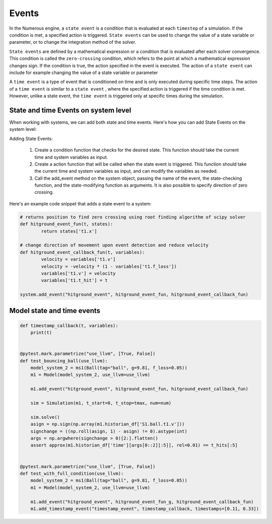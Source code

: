 Events
==================

In the Numerous engine, a ``state event``  is a condition that is evaluated at each ``timestep``  of a simulation.
If the condition is met, a specified action is triggered. ``State events``  can be used to change the value of
a state variable or parameter, or to change the integration method of the solver.

``State events``  are defined by a mathematical expression or a condition that is evaluated after each solver convergence.
This condition is called the ``zero-crossing`` condition, which refers to the point at which a mathematical expression
changes sign. If the condition is true, the action specified in the event is executed. The action of a ``state event``
can include for example changing the value of a state variable or parameter

A ``time event``  is a type of event that is conditioned on time and is only executed during specific
time steps. The action of a ``time event``  is similar to a ``state event`` , where the specified action is triggered if
the time condition is met. However, unlike a state event, the ``time event``
is triggered only at specific times during the simulation.

State and time Events on system level
^^^^^^^^^^^^^^^^^^^^^^^^^^^^^^^^^

When working with systems, we can add both state and time events.
Here's how you can add State Events on the system level:

Adding State Events:

    #. Create a condition function that checks for the desired state. This function should take the current time and system variables as input.
    #. Create a action function that will be called when the state event is triggered. This function should take the current time and system variables as input, and can modify the variables as needed.
    #. Call the add_event method on the system object, passing the name of the event, the state-checking function, and the state-modifying function as arguments. It is also possible to specify direction of zero crossing.

Here's an example code snippet that adds a state event to a system:

.. code::


    # returns position to find zero crossing using root finding algorithm of scipy solver
    def hitground_event_fun(t, states):
            return states['t1.x']

    # change direction of movement upon event detection and reduce velocity
    def hitground_event_callback_fun(t, variables):
            velocity = variables['t1.v']
            velocity = -velocity * (1 - variables['t1.f_loss'])
            variables['t1.v'] = velocity
            variables['t1.t_hit'] = t

    system.add_event("hitground_event", hitground_event_fun, hitground_event_callback_fun)

Model state and time events
^^^^^^^^^^^^^^^^^^

.. code::

    def timestamp_callback(t, variables):
        print(t)


    @pytest.mark.parametrize("use_llvm", [True, False])
    def test_bouncing_ball(use_llvm):
        model_system_2 = ms1(Ball(tag="ball", g=9.81, f_loss=0.05))
        m1 = Model(model_system_2, use_llvm=use_llvm)

        m1.add_event("hitground_event", hitground_event_fun, hitground_event_callback_fun)

        sim = Simulation(m1, t_start=0, t_stop=tmax, num=num)

        sim.solve()
        asign = np.sign(np.array(m1.historian_df['S1.ball.t1.v']))
        signchange = ((np.roll(asign, 1) - asign) != 0).astype(int)
        args = np.argwhere(signchange > 0)[2:].flatten()
        assert approx(m1.historian_df['time'][args[0::2][:5]], rel=0.01) == t_hits[:5]


    @pytest.mark.parametrize("use_llvm", [True, False])
    def test_with_full_condition(use_llvm):
        model_system_2 = ms1(Ball(tag="ball", g=9.81, f_loss=0.05))
        m1 = Model(model_system_2, use_llvm=use_llvm)

        m1.add_event("hitground_event", hitground_event_fun_g, hitground_event_callback_fun)
        m1.add_timestamp_event("timestamp_event", timestamp_callback, timestamps=[0.11, 0.33])
